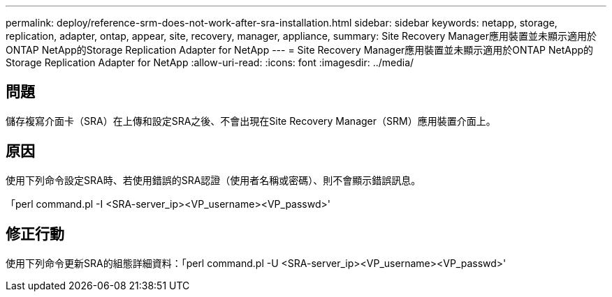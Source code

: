 ---
permalink: deploy/reference-srm-does-not-work-after-sra-installation.html 
sidebar: sidebar 
keywords: netapp, storage, replication, adapter, ontap, appear, site, recovery, manager, appliance, 
summary: Site Recovery Manager應用裝置並未顯示適用於ONTAP NetApp的Storage Replication Adapter for NetApp 
---
= Site Recovery Manager應用裝置並未顯示適用於ONTAP NetApp的Storage Replication Adapter for NetApp
:allow-uri-read: 
:icons: font
:imagesdir: ../media/




== 問題

儲存複寫介面卡（SRA）在上傳和設定SRA之後、不會出現在Site Recovery Manager（SRM）應用裝置介面上。



== 原因

使用下列命令設定SRA時、若使用錯誤的SRA認證（使用者名稱或密碼）、則不會顯示錯誤訊息。

「perl command.pl -I <SRA-server_ip><VP_username><VP_passwd>'



== 修正行動

使用下列命令更新SRA的組態詳細資料：「perl command.pl -U <SRA-server_ip><VP_username><VP_passwd>'
